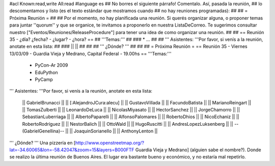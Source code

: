 #acl Known:read,write All:read
#language es
## No borres el siguiente párrafo! Comentalo. Así, pasada la reunión,
## lo descomentamos y listo (es el texto estándar que mostramos cuando
## no hay reuniones programadas):
##
## = Próxima Reunión =
##
## Por el momento, no hay planificada una reunión. Si querés organizar alguna, o proponer temas para juntar ''quorum'' y que se organice, te invitamos a proponerlo en nuestra ListaDeCorreo. Te sugerimos consultar nuestro ["Eventos/Reuniones/ReleaseProcedure"] para tener una idea de como organizar una reunión.
##
## == Reunión 35 - ¿día? ¿fecha? - ¿lugar? - ¿hora? ==
## '''Temas:'''
##
### * ...
##
## ''' Asistentes: '''Por favor, si venís a la reunión, anotate en esta lista:
##
### ||  ||
##
##
## ''' ¿Dónde? '''
##
##
##
= Próxima Reunión =
== Reunión 35 - Viernes 13/03/09 - Guardia Vieja y Medrano, Capital Federal - 19.00hs ==
'''Temas:'''

 * PyCon-Ar 2009
 * EduPython
 * PyCamp

''' Asistentes: '''Por favor, si venís a la reunión, anotate en esta lista:

 || GabrielBrunacci ||
 || [:AlejandroJCura:alecu] ||
 || GustavoVillada ||
 || FacundoBatista ||
 || MarianoReingart ||
 || TomasZulberti ||
 || LeonardoDeLuca ||
 || NicolasMiyasato ||
 || HectorSanchez ||
 || JorgeChamorro ||
 || SebastianLuberriaga ||
 || AlbertoPaparelli ||
 || AlfonsoPalomares ||
 || RobertoDhios ||
 || NicoEchaniz ||
 || RobertoRodríguez ||
 || NestorBalich ||
 || OttoWald ||
 || HugoRuscitti ||
 || AndresLopezLuksenberg ||
 || --(GabrielGenellina)-- ||
 || JoaquinSorianello ||
 || AnthonyLenton ||
''' ¿Dónde? '''  Una pizzería en [http://www.openstreetmap.org/?lat=-34.60065&lon=-58.42047&zoom=15&layers=B000FTF Guardia Vieja y Medrano] (alguien sabe el nombre?). Donde se realizo la última reunión de Buenos Aires. El lugar era bastante bueno y económico, y no estaría mal repetirlo.
